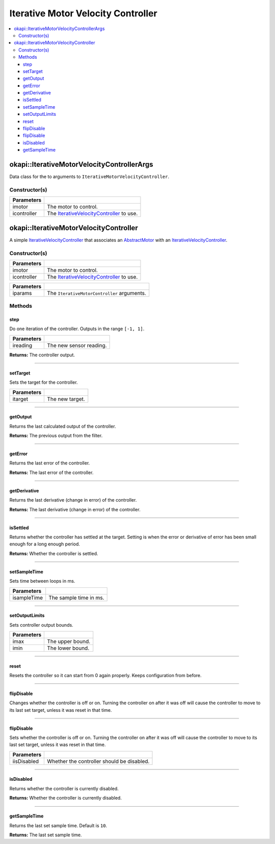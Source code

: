 ===================================
Iterative Motor Velocity Controller
===================================

.. contents:: :local:

okapi::IterativeMotorVelocityControllerArgs
===========================================

Data class for the to arguments to ``IterativeMotorVelocityController``.

Constructor(s)
--------------

.. tabs ::
   .. tab :: Prototype
      .. highlight:: cpp
      ::

        IterativeMotorVelocityControllerArgs(std::shared_ptr<AbstractMotor> imotor, std::shared_ptr<IterativeVelocityController> icontroller)

=============== ===================================================================
 Parameters
=============== ===================================================================
 imotor          The motor to control.
 icontroller     The `IterativeVelocityController <abstract-iterative-velocity-controller.html>`_ to use.
=============== ===================================================================

okapi::IterativeMotorVelocityController
=======================================

A simple `IterativeVelocityController <abstract-iterative-velocity-controller.html>`_ that
associates an `AbstractMotor <../../device/motor/abstract-abstract-motor.html>`_ with an
`IterativeVelocityController <abstract-iterative-velocity-controller.html>`_.

Constructor(s)
--------------

.. tabs ::
   .. tab :: Prototype
      .. highlight:: cpp
      ::

        IterativeMotorVelocityController(std::shared_ptr<AbstractMotor> imotor, std::shared_ptr<IterativeVelocityController> icontroller)

=============== ===================================================================
 Parameters
=============== ===================================================================
 imotor          The motor to control.
 icontroller     The `IterativeVelocityController <abstract-iterative-velocity-controller.html>`_ to use.
=============== ===================================================================

.. tabs ::
   .. tab :: Prototype
      .. highlight:: cpp
      ::

        IterativeMotorVelocityController(const IterativeMotorControllerArgs &iparams)

=============== ===================================================================
 Parameters
=============== ===================================================================
 iparams         The ``IterativeMotorController`` arguments.
=============== ===================================================================

Methods
-------

step
~~~~

Do one iteration of the controller. Outputs in the range ``[-1, 1]``.

.. tabs ::
   .. tab :: Prototype
      .. highlight:: cpp
      ::

        double step(double ireading) override

============ ===============================================================
 Parameters
============ ===============================================================
 ireading     The new sensor reading.
============ ===============================================================

**Returns:** The controller output.

----

setTarget
~~~~~~~~~

Sets the target for the controller.

.. tabs ::
   .. tab :: Prototype
      .. highlight:: cpp
      ::

        void setTarget(double itarget) override

============ ===============================================================
 Parameters
============ ===============================================================
 itarget      The new target.
============ ===============================================================

----

getOutput
~~~~~~~~~

Returns the last calculated output of the controller.

.. tabs ::
   .. tab :: Prototype
      .. highlight:: cpp
      ::

        double getOutput() const override

**Returns:** The previous output from the filter.

----

getError
~~~~~~~~

Returns the last error of the controller.

.. tabs ::
   .. tab :: Prototype
      .. highlight:: cpp
      ::

        double getError() const override

**Returns:** The last error of the controller.

----

getDerivative
~~~~~~~~~~~~~

Returns the last derivative (change in error) of the controller.

.. tabs ::
   .. tab :: Prototype
      .. highlight:: cpp
      ::

        double getDerivative() const override

**Returns:** The last derivative (change in error) of the controller.

----

isSettled
~~~~~~~~~

Returns whether the controller has settled at the target. Setting is when the error or derivative
of error has been small enough for a long enough period.

.. tabs ::
   .. tab :: Prototype
      .. highlight:: cpp
      ::

        bool isSettled() override

**Returns:** Whether the controller is settled.

----

setSampleTime
~~~~~~~~~~~~~

Sets time between loops in ms.

.. tabs ::
   .. tab :: Prototype
      .. highlight:: cpp
      ::

        void setSampleTime(std::uint32_t isampleTime) override

=============== ===================================================================
Parameters
=============== ===================================================================
 isampleTime     The sample time in ms.
=============== ===================================================================

----

setOutputLimits
~~~~~~~~~~~~~~~

Sets controller output bounds.

.. tabs ::
   .. tab :: Prototype
      .. highlight:: cpp
      ::

        void setOutputLimits(double imax, double imin) override

=============== ===================================================================
Parameters
=============== ===================================================================
 imax            The upper bound.
 imin            The lower bound.
=============== ===================================================================

----

reset
~~~~~

Resets the controller so it can start from 0 again properly. Keeps configuration from before.

.. tabs ::
   .. tab :: Prototype
      .. highlight:: cpp
      ::

        void reset() override

----

flipDisable
~~~~~~~~~~~

Changes whether the controller is off or on. Turning the controller on after it was off will cause
the controller to move to its last set target, unless it was reset in that time.

.. tabs ::
   .. tab :: Prototype
      .. highlight:: cpp
      ::

        void flipDisable() override

----

flipDisable
~~~~~~~~~~~

Sets whether the controller is off or on. Turning the controller on after it was off will cause the
controller to move to its last set target, unless it was reset in that time.

.. tabs ::
   .. tab :: Prototype
      .. highlight:: cpp
      ::

        void flipDisable(bool iisDisabled) override

============= ===============================================================
 Parameters
============= ===============================================================
 iisDisabled   Whether the controller should be disabled.
============= ===============================================================

----

isDisabled
~~~~~~~~~~

Returns whether the controller is currently disabled.

.. tabs ::
   .. tab :: Prototype
      .. highlight:: cpp
      ::

        bool isDisabled() const override

**Returns:** Whether the controller is currently disabled.

----

getSampleTime
~~~~~~~~~~~~~

Returns the last set sample time. Default is ``10``.

.. tabs ::
   .. tab :: Prototype
      .. highlight:: cpp
      ::

        std::uint32_t getSampleTime() const override

**Returns:** The last set sample time.

